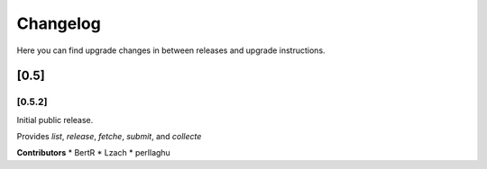 Changelog
=========
Here you can find upgrade changes in between releases and upgrade instructions.

[0.5]
-----

[0.5.2]
~~~~~~~

Initial public release.

Provides `list`, `release`, `fetche`, `submit`, and `collecte`

**Contributors**
* BertR
* Lzach
* perllaghu
